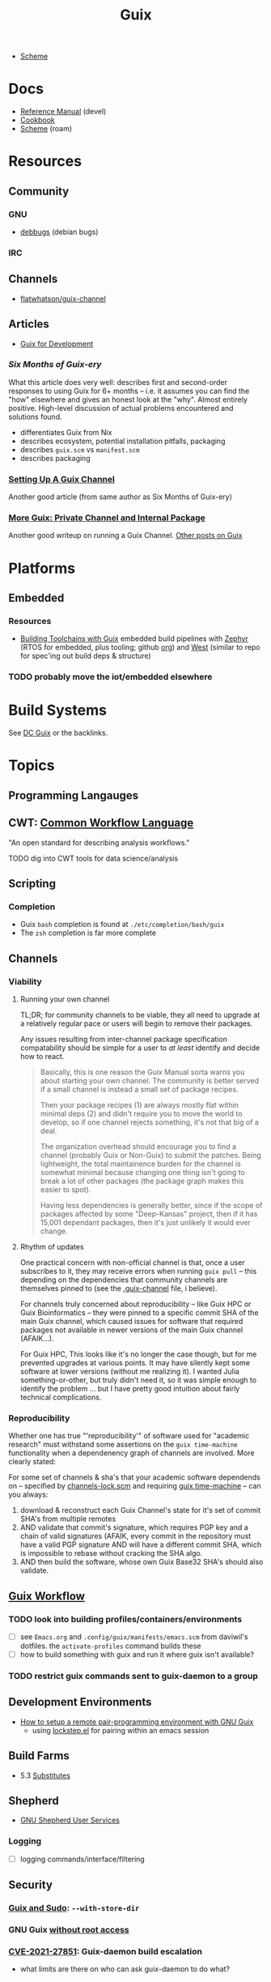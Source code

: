 :PROPERTIES:
:ID:       b82627bf-a0de-45c5-8ff4-229936549942
:END:
#+title: Guix

+ [[id:87c43128-92c2-49ed-b76c-0d3c2d6182ec][Scheme]]

* Docs
+ [[https://guix.gnu.org/en/manual/devel/en/html_node/][Reference Manual]] (devel)
+ [[https://guix.gnu.org/cookbook/en/guix-cookbook.html][Cookbook]]
+ [[id:87c43128-92c2-49ed-b76c-0d3c2d6182ec][Scheme]] (roam)

* Resources

** Community
*** GNU
+ [[https://debbugs.gnu.org/db/ix/full.html][debbugs]] (debian bugs)

*** IRC

** Channels
+ [[https://www.fosskers.ca/en/blog/contributing-to-emacs][flatwhatson/guix-channel]]

** Articles

+ [[https://gexp.no/blog/hacking-anything-with-gnu-guix.html][Guix for Development]]

*** [[Six Months of Guix-ery]]
What this article does very well: describes first and second-order responses to
using Guix for 6+ months -- i.e. it assumes you can find the "how" elsewhere and
gives an honest look at the "why". Almost entirely positive. High-level
discussion of actual problems encountered and solutions found.

+ differentiates Guix from Nix
+ describes ecosystem, potential installation pitfalls, packaging
+ describes =guix.scm= vs =manifest.scm=
+ describes packaging
*** [[https://write.trees.st/juliana/setting-up-a-guix-channel][Setting Up A Guix Channel]]
Another good article (from same author as Six Months of Guix-ery)
*** [[https://peterloleungyau.github.io/post/more_guix_private_channel/][More Guix: Private Channel and Internal Package]]
Another good writeup on running a Guix Channel. [[https://peterloleungyau.github.io/tags/guix/][Other posts on Guix]]

* Platforms

** Embedded
*** Resources
+ [[https://guix.gnu.org/en/blog/2023/building-toolchains-with-guix/][Building Toolchains with Guix]] embedded build pipelines with [[https://docs.zephyrproject.org/latest/introduction/index.html][Zephyr]] (RTOS for
  embedded, plus tooling; github [[https://github.com/zephyrproject-rtos][org]]) and [[https://docs.zephyrproject.org/latest/introduction/index.html][West]] (similar to repo for spec'ing out
  build deps & structure)

*** TODO probably move the iot/embedded elsewhere 

* Build Systems

See [[id:bd7dd6c8-7035-4e7a-b730-0d7f9c61ef9f][DC Guix]] or the backlinks.

* Topics

** Programming Langauges

** CWT: [[https://www.commonwl.org/][Common Workflow Language]]

"An open standard for describing analysis workflows."

**** TODO dig into CWT tools for data science/analysis



** Scripting
*** Completion

+ Guix =bash= completion is found at =./etc/completion/bash/guix=
+ The =zsh= completion is far more complete


** Channels


*** Viability

**** Running your own channel

TL;DR; for community channels to be viable, they all need to upgrade at a
relatively regular pace or users will begin to remove their packages.

Any issues resulting from inter-channel package specification compatability
should be simple for a user to /at least/ identify and decide how to react.

#+begin_quote
Basically, this is one reason the Guix Manual sorta warns you about starting
your own channel. The community is better served if a small channel is instead a
small set of package recipes.

Then your package recipes (1) are always mostly flat within minimal deps (2) and
didn't require you to move the world to develop, so if one channel rejects
something, it's not that big of a deal.

The organization overhead should encourage you to find a channel (probably Guix
or Non-Guix) to submit the patches. Being lightweight, the total maintainence
burden for the channel is somewhat minimal because changing one thing isn't
going to break a lot of other packages (the package graph makes this easier to
spot).

Having less dependencies is generally better, since if the scope of packages
affected by some "Deep-Kansas" project, then if it has 15,001 dependant
packages, then it's just unlikely it would ever change.
#+end_quote

**** Rhythm of updates

One practical concern with non-official channel is that, once a user subscribes
to it, they may receive errors when running =guix pull= -- this depending on the
dependencies that community channels are themselves pinned to (see the
[[https://github.com/guix-science/guix-bioc/blob/master/.guix-channel][.guix-channel]] file, i believe).

For channels truly concerned about reproducibility -- like Guix HPC or Guix
Bioinformatics -- they were pinned to a specific commit SHA of the main Guix
channel, which caused issues for software that required packages not available
in newer versions of the main Guix channel (AFAIK...).

For Guix HPC, This looks like it's no longer the case though, but for me
prevented upgrades at various points. It may have silently kept some software at
lower versions (without me realizing it). I wanted Julia something-or-other, but
truly didn't need it, so it was simple enough to identify the problem ... but I
have pretty good intuition about fairly technical complications.

*** Reproducibility

Whether one has true "'reproducibility'" of software used for "academic
research" must withstand some assertions on the =guix time-machine=
functionality when a dependenency graph of channels are involved. More clearly
stated:

For some set of channels & sha's that your academic software dependends on --
specified by [[https://github.com/abcdw/guix-clojure/blob/main/channels-lock.scm][channels-lock.scm]] and requiring [[https://github.com/abcdw/guix-clojure/blob/main/Makefile][guix time-machine]] -- can you always:

1. download & reconstruct each Guix Channel's state for it's set of commit SHA's
   from multiple remotes
2. AND validate that commit's signature, which requires PGP key and a chain of
   valid signatures (AFAIK, every commit in the repository must have a valid PGP
   signature AND will have a different commit SHA, which is impossible to rebase
   without cracking the SHA algo.
3. AND then build the software, whose own Guix Base32 SHA's should also
   validate.



** [[https://guixwl.org/tutorial][Guix Workflow]]

*** TODO look into building profiles/containers/environments
+ [ ] see =Emacs.org= and =.config/guix/manifests/emacs.scm= from daviwil's
  dotfiles. the =activate-profiles= command builds these
+ [ ] how to build something with guix and run it where guix isn't available?
*** TODO restrict guix commands sent to guix-daemon to a group

** Development Environments
+ [[https://rednosehacker.com/how-to-setup-a-remote-pair-programming-environment-with-gnu-guix][How to setup a remote pair-programming environment with GNU Guix]]
  - using [[https://issues.guix.gnu.org/47608][lockstep.el]] for pairing within an emacs session

** Build Farms

+ 5.3 [[https://guix.gnu.org/en/manual/en/html_node/Substitutes.html][Substitutes]]

** Shepherd

+ [[https://www.google.com/url?sa=t&rct=j&q=&esrc=s&source=web&cd=&cad=rja&uact=8&ved=2ahUKEwjE8d2ZuIL_AhVqEVkFHRRnADQQFnoECAgQAQ&url=https%3A%2F%2Fguix.gnu.org%2Fen%2Fblog%2F2020%2Fgnu-shepherd-user-services%2F&usg=AOvVaw3vWxXmUbtNdfkqDsvsL8xB][GNU Shepherd User Services]]

*** Logging
+ [ ] logging commands/interface/filtering

** Security
*** [[https://unix.stackexchange.com/questions/222999/installing-nix-or-guix-without-root-permissions][Guix and Sudo]]: =--with-store-dir=
*** GNU Guix [[https://github.com/pjotrp/guix-notes/blob/master/GUIX-NO-ROOT.org][without root access]]
*** [[https://nvd.nist.gov/vuln/detail/CVE-2021-27851][CVE-2021-27851]]: Guix-daemon build escalation
- what limits are there on who can ask guix-daemon to do what?

** Reporoducibility
+ [[https://mfelsoci.gitlabpages.inria.fr/thesis/environment.html][Reproducible Thesis using GNU Guix & Org Mode]]
+ Guix HPC [[https://gitlab.inria.fr/guix-hpc/website/-/blob/master/drafts/activity-report-2021.md][Activity Report 2021]]

** Thunks

The =(guix records)= module introduces a thunkable record syntax, in addition to
several other syntaxes. This style of record is apparently inspired by =(srfi
srfi-35)= which we'll all have to admit is probably one of the better srfi's.

+ map-fields :: a syntax meaning "you can't do this" ... map-fields call
+ record-error :: meaning you maybe could do this, but ask nicely
+ this-record :: if you thunked a field on a record, it knows what thunked it
+ make-syntactic-constructor :: generate constructor for guix records
  - this handles delayed, thunked, sanitized or innate fields
+ define-field-property-predicate :: evaluate a predicate and return the field name
  - used to ensure fields are: delayed, thunked, sanitized or innate
+ define-record-type* :: define otherwise unthunkable record with thunkability.
+ lookup-field :: used in =match-record-inner= helps abstract the "offset in the record" ... ?
+ match-record-inner :: recursive syntax that run queries on records
+ match-record :: interface to the above. basically just "active record" and so
  now maybe that name makes a bit more sense.
  - lacks implementation for queries on thunked/delayed fields.

Only =define-record-type*= and =match-record=

** Dynamically Linked Lib64

+ [[https://www.draketo.de/software/guix-work.html][One developer's list of workarounds for proprietary software]]

*** Background

When an ELF binary is compiled/linked, glibc makes a lot of metadata available
to the process by building it into the binary. This includes =rpath= and etc.

These commands from the [[id:7edab00d-1a52-4a27-b83a-f64639e84a77][Guix: installing matlab]] note give more info. Some of
this includes paths to dyn. loaded libaries (of compatible interface).

#+begin_src sh :eval no
# print useful elf data from main bin
patchelf --print-interpreter $MATLAB_PATH/$MATLAB_INSTALLER
patchelf --print-rpath $MATLAB_PATH/$MATLAB_INSTALLER
patchelf --print-soname $MATLAB_PATH/$MATLAB_INSTALLER
patchelf --print-needed $MATLAB_PATH/$MATLAB_INSTALLER

# find all dynlibs without execute bit
find . -name "*.so*" ! -perm -u+x -exec ls -al \{\} +

# print entry points for dynlibs
find . -name "*.so*" ! -perm -u+x -exec readelf --segments \{\} +

# read the RPATH from the ELF header
readelf -d $MATLAB_PATH/$MW_INSTALLER | grep 'R.*PATH'
#+end_src


**** Build

+ wrap resulting derivation within BuildFHS to retarget


*** One proposed solution
[[https://www.reddit.com/r/GUIX/comments/11iaov9/comment/jbh8u04/?context=3][This reddit comment]] recommends:

#+begin_src scheme
(extra-special-file "/lib64/ld-linux-x86-64.so.2"
                    (file-append glibc "/lib/ld-linux-x64-64.so.2")
#+end_src

And then set =LD_LIBRARY_PATH= as needed.

#+begin_src shell :eval no
if [[ $- == *i* ]]
then
  export LD_LIBRARY_PATH=$LIBRARY_PATH
fi
#+end_src

I'm not sure about setting it in =.bashrc= like that.



** Notes on installer images


*** Installer ISO References In Guix Source

**** [[https://github.com/guix-mirror/guix/tree/master/gnu/installer][./gnu/installer/]]

 provides code mostly referenced by loaded by ./gnu/installer.scm

 - notes on [[https://github.com/guix-mirror/guix/blob/master/gnu/installer.scm#L246-L254][adapting keymap configuration]]

**** ./gnu/install.scm

defines installation images.

Contains quite a few definitions for [[https://github.com/guix-mirror/guix/blob/master/gnu/system/install.scm#L585-L680][embedded installations]], which serve as
great documentation for getting bootloaders to run on esoteric hardware or in
weird/custom conditions (that ... maybe could be experimental enough to break
something, depending on the program you load and whether it has drivers.)


* Code

Apparently you can create a uboot image that runs on NES.

** Bootloader

*** ./gnu/bootloader.scm
+ all-modules
+ bootloader-modules
+ efi-bootloader-chain
  - assembles the final-bootloader
  - can include files
  -
+ efi-bootloader-profile
  - derivations built into a profile

+ records:
  - bootloader
  - bootloader-configuration

*** ./gnu/bootloader/*.scm
Contains code that processes bootloader packages to prepare for installation
after derivation.

*** Bootloader Packages
**** ./gun/packages/bootloaders.scm
Packages that build bins for bootloaders to install

+ make-grub-efi-netboot
  - this demonstrates a gexp derivation that operates on a =grub-efi= package to
    produce netboot *.efi artifacts.

*** Making a diskless netboot image

There are several points where boot/network could fail:

+ inconsistencies in the handoff between boot stages
+ [[https://wiki.gentoo.org/wiki/Diskless_nodes#Configure_diskless_networking][reconfiguration of network]] (without killing NFS connection)
+ inconsistent fstab or disk state

Several artifacts would be produced:

+ potentially a iPXE/gPXE like config to instruct the client to run a binary
  (and/or to provide m)
+ an image to serve via TFTP
+ a squashfs filesystem to serve via NFS

This would require:

+ requires tweaking make-grub-efi-netboot or reimplementing a similar process to
  produce the net variant of a bootloader.
+ if possible use squashfs instead of initramfs?
  - this requires kernel modules & args
  - this compresses as content is needed
    - problems with hardlinked files?
+ at this point, device state needs to be persisted
+ a separate squashfs will need to be pulled from a server
  - something besides NFS... though TFTP has size limitations
  - The new RFC bumps the block size to 65464 from 512-8192, but getting these
    sizes [[https://www.compuphase.com/tftp.htm][requires adjusting MTU]]. In theory, this would extend up to 4GB, but in
    practice ~100MB is practical (from MTU-overhead=1468).
  - gPXE supports HTTPS, but there's no Guix package for it
  - a syslinux package exists, but there are similar problems. NFS may be necessary.
+ to assemble the filesystem image served from NFS(? i don't like NFS)
+ something like busybox =switch_root= is needed to create a new fileroot
  - this will happen twice during boot, but the configuration to do so is split
    into pieces.
+ device state needs to be checked/persisted

  The [[https://forums.gentoo.org/viewtopic-p-8740753.html?sid=027c05e0bb657a0e26c7c0d2f74586e0][gentoo thread]] has many answers

* Issues
** Locale

*** Unicode Normalization

[[https://stackoverflow.com/a/7934397][Everything you never wanted to know about unicode normalization]]


** Development Environments
*** Customizations to a project's =guix.scm= or =manifest.scm= for =guix shell=
This is a similar approach, but done with [[https://discourse.nixos.org/t/local-personal-development-tools-with-flakes/22714/6][nix flakes]].

+ a file =extra/nix.flake= is created that inherits from the root =nix.flake=
+ it's added to the git index, but not visible to the git commits ... (didn't
  know this was possible)
+ [[https://nixos.wiki/wiki/Flakes][nix flakes]]

** Nonfree Software

** OS with custom locale and XKB keyboard
** .guix-profile vs .config/guix/current (s/o link)
** Setting an alternate =/gnu/store=
** [[https://unix.stackexchange.com/questions/561093/what-is-the-difference-between-guix-profile-and-config-guix-current][Difference b/w guix profiles]]
** Emacs Guix
*** Can't get a guix repl up from within doom emacs (11/2022)
+ initially, it seemed there was a conflict between the geiser and emacs-guix
  sourced by doom-emacs and the emacs-native-comp manifest i use
  - doom emacs was pulling down emacs-guix and geiser.
  - removed =(scheme +guile)= from init.el, assuming that
  - resynced the emacs-native-comp, deleted all =*.elc= files, updated doom, ran
    =doom build=, waited and restarted the server.
  - here, it worked.

after restarting, it doesn't work:

#+begin_example
in procedure package0name: Wrong type argument: #<package abduco@0.6, gnu/packages/abduco.scm>""
#+end_example

it seems to crash pretty early

*** DONE Getting the guile environment working for emacs-native-comp on arch
CLOSED: [2022-12-04 Sun 08:01]
+ there are inconsistencies between the emacs build for arch and the one for
  guix. to simplify, i'm simply using the one from guix on both systems.
  - emacs-guix has never worked properly on arch, which is a matter of
    reconciling the system's guile config. on guix, I can just count on the
    system guile being ready to go and i haven't messed with it much. on arch,
    guile is required for quite a few things (gdb, kde error reports)

**** Resolution:

Emacs guix needs a consistent guile environment (See [[https://github.com/alezost/guix.el#important-note-for-non-guix-system-users][this note]]).

- also, running =doom purge= when moving emacs packages between guix and
  doom's straight is essential. any shared dependencies will likely be brought
  in from doom (not guix)
- in other words ... you kinda must pick a team (or micromanage your
  =EMACSLOADPATH=)

And nothing I was doing while rebuilding guix manifests and upgrading/rebuilding
doom emacs was actually doing anything (on either arch or guix...)

** GDK pixbuf issues

Can't seem to load =virt-manager=, getting pixbuf failures. [[https://issues.guix.gnu.org/63427][Issue #63427]] seems to
indicate that I can add =gdk-pixbuf= to the problematic profiles, which should
fix things by providing a =GDK_PIXBUF_MODULE_FILE=

* Installations
** Arch

**** Run the initial =guix pull=
+ =guix describe= doesn't work
+ Authorize guix substitutes from main Guix channel
+ Run =systemctl enable/start guix-daemon.service= then =guix pull=

**** Setup SystemD
+ The AUR package has set up systemd to launch under root.
  - The systemd service files will need to be updated
+ The =guix-daemon-latest.service= needs a path to be edited.
  - In =/usr/lib/systemd/system/guix-daemon-latest.service=, edit the
    =Service.ExecStart= variable: set the correct path for the user that
    installed Guix.
+ Disable/stop =guix-daemon= and switch over to =guix-daemon-latest=
  - This daemon runs a profile that was constructed via =guix pull=
  - When this profile is active
    - =.config/guix/current/bin/guix describe= should work properly

**** Configure =$PATH=
+ Set path to point =guix= binary to the one in =.config/guix/current/bin/=

**** Add custom channels

**** Tune Guix configuration
+ refine options for =guix-daemon=
+ configure substitutes for various packages

**** TODO Hack on a package within an isolated environment
[[https://www.reddit.com/r/GUIX/comments/p6x0cg/guix_environmentsworkflow_for_programming/][guix/direnv config]]
